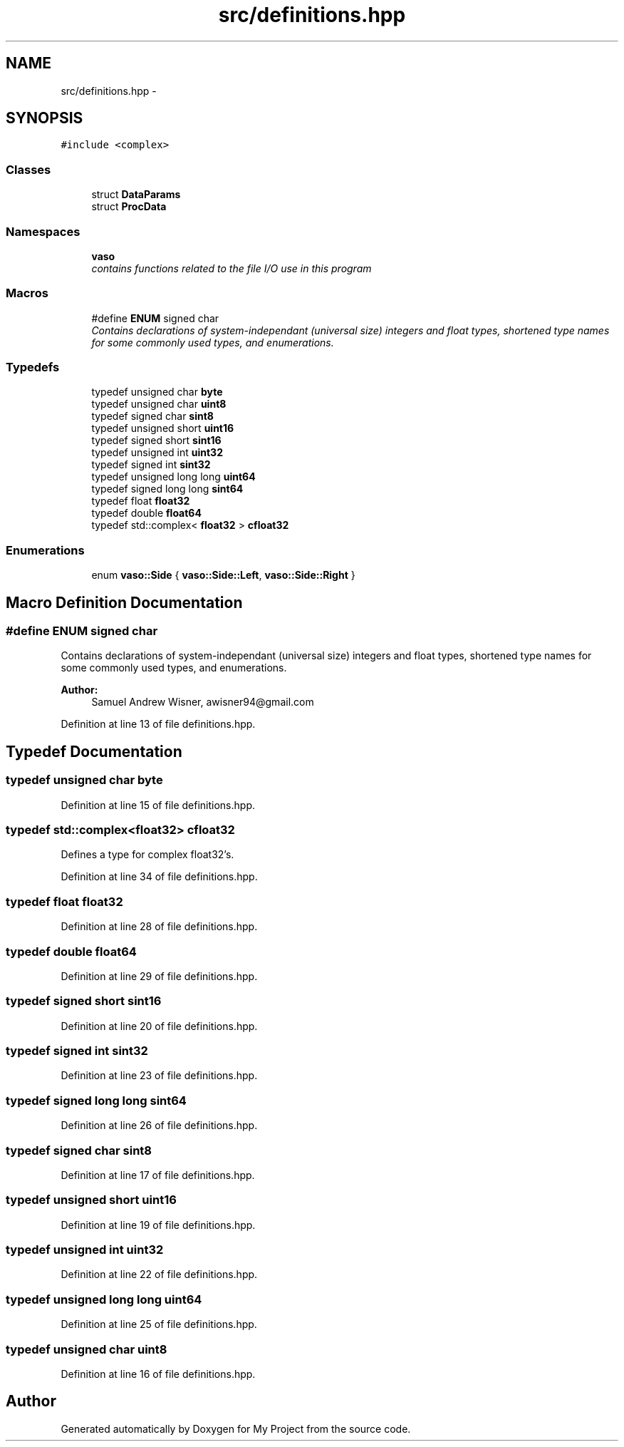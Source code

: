 .TH "src/definitions.hpp" 3 "Wed Mar 30 2016" "My Project" \" -*- nroff -*-
.ad l
.nh
.SH NAME
src/definitions.hpp \- 
.SH SYNOPSIS
.br
.PP
\fC#include <complex>\fP
.br

.SS "Classes"

.in +1c
.ti -1c
.RI "struct \fBDataParams\fP"
.br
.ti -1c
.RI "struct \fBProcData\fP"
.br
.in -1c
.SS "Namespaces"

.in +1c
.ti -1c
.RI " \fBvaso\fP"
.br
.RI "\fIcontains functions related to the file I/O use in this program \fP"
.in -1c
.SS "Macros"

.in +1c
.ti -1c
.RI "#define \fBENUM\fP   signed char"
.br
.RI "\fIContains declarations of system-independant (universal size) integers and float types, shortened type names for some commonly used types, and enumerations\&. \fP"
.in -1c
.SS "Typedefs"

.in +1c
.ti -1c
.RI "typedef unsigned char \fBbyte\fP"
.br
.ti -1c
.RI "typedef unsigned char \fBuint8\fP"
.br
.ti -1c
.RI "typedef signed char \fBsint8\fP"
.br
.ti -1c
.RI "typedef unsigned short \fBuint16\fP"
.br
.ti -1c
.RI "typedef signed short \fBsint16\fP"
.br
.ti -1c
.RI "typedef unsigned int \fBuint32\fP"
.br
.ti -1c
.RI "typedef signed int \fBsint32\fP"
.br
.ti -1c
.RI "typedef unsigned long long \fBuint64\fP"
.br
.ti -1c
.RI "typedef signed long long \fBsint64\fP"
.br
.ti -1c
.RI "typedef float \fBfloat32\fP"
.br
.ti -1c
.RI "typedef double \fBfloat64\fP"
.br
.ti -1c
.RI "typedef std::complex< \fBfloat32\fP > \fBcfloat32\fP"
.br
.in -1c
.SS "Enumerations"

.in +1c
.ti -1c
.RI "enum \fBvaso::Side\fP { \fBvaso::Side::Left\fP, \fBvaso::Side::Right\fP }"
.br
.in -1c
.SH "Macro Definition Documentation"
.PP 
.SS "#define ENUM   signed char"

.PP
Contains declarations of system-independant (universal size) integers and float types, shortened type names for some commonly used types, and enumerations\&. 
.PP
\fBAuthor:\fP
.RS 4
Samuel Andrew Wisner, awisner94@gmail.com 
.RE
.PP

.PP
Definition at line 13 of file definitions\&.hpp\&.
.SH "Typedef Documentation"
.PP 
.SS "typedef unsigned char \fBbyte\fP"

.PP
Definition at line 15 of file definitions\&.hpp\&.
.SS "typedef std::complex<\fBfloat32\fP> \fBcfloat32\fP"
Defines a type for complex float32's\&. 
.PP
Definition at line 34 of file definitions\&.hpp\&.
.SS "typedef float \fBfloat32\fP"

.PP
Definition at line 28 of file definitions\&.hpp\&.
.SS "typedef double \fBfloat64\fP"

.PP
Definition at line 29 of file definitions\&.hpp\&.
.SS "typedef signed short \fBsint16\fP"

.PP
Definition at line 20 of file definitions\&.hpp\&.
.SS "typedef signed int \fBsint32\fP"

.PP
Definition at line 23 of file definitions\&.hpp\&.
.SS "typedef signed long long \fBsint64\fP"

.PP
Definition at line 26 of file definitions\&.hpp\&.
.SS "typedef signed char \fBsint8\fP"

.PP
Definition at line 17 of file definitions\&.hpp\&.
.SS "typedef unsigned short \fBuint16\fP"

.PP
Definition at line 19 of file definitions\&.hpp\&.
.SS "typedef unsigned int \fBuint32\fP"

.PP
Definition at line 22 of file definitions\&.hpp\&.
.SS "typedef unsigned long long \fBuint64\fP"

.PP
Definition at line 25 of file definitions\&.hpp\&.
.SS "typedef unsigned char \fBuint8\fP"

.PP
Definition at line 16 of file definitions\&.hpp\&.
.SH "Author"
.PP 
Generated automatically by Doxygen for My Project from the source code\&.
